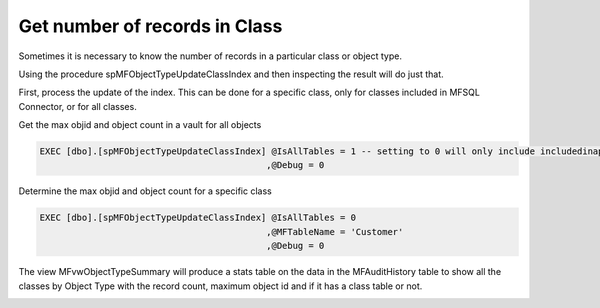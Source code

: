 Get number of records in Class
==============================

Sometimes it is necessary to know the number of records in a particular
class or object type.

Using the procedure spMFObjectTypeUpdateClassIndex and then inspecting
the result will do just that.

First, process the update of the index. This can be done for a specific class, only for
classes included in MFSQL Connector, or for all classes.

Get the max objid and object count in a vault for all objects

.. code:: sql

    EXEC [dbo].[spMFObjectTypeUpdateClassIndex] @IsAllTables = 1 -- setting to 0 will only include includedinapp class tables
                                               ,@Debug = 0

Determine the max objid and object count for a specific class

.. code:: sql

   EXEC [dbo].[spMFObjectTypeUpdateClassIndex] @IsAllTables = 0
                                              ,@MFTableName = 'Customer'
                                              ,@Debug = 0

The view MFvwObjectTypeSummary will produce a stats table on the data in
the MFAuditHistory table to show all the classes by Object
Type with the record count, maximum object id and if it has a class
table or not.

|image0|

.. |image0| image:: img_1.png
